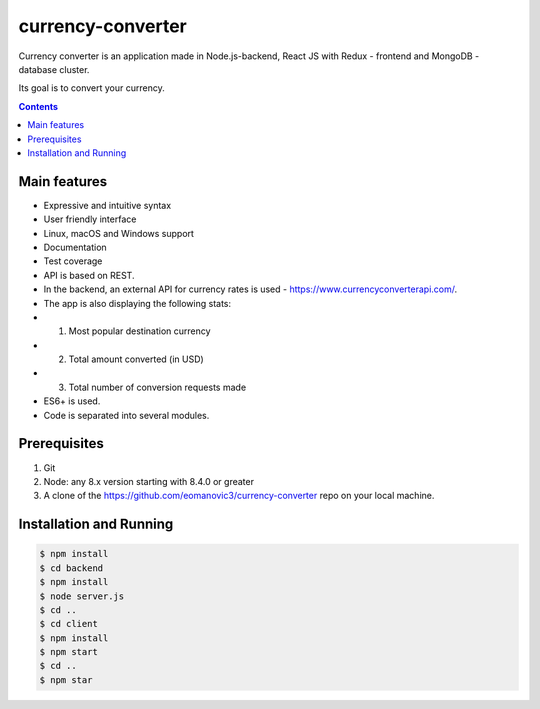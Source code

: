 currency-converter
########################################

Currency converter is an application made in Node.js-backend, React JS with Redux - frontend and MongoDB - database cluster.

Its goal is to convert your currency.

.. class:: no-web no-pdf

    .. image:: https://github.com/eomanovic3/currency-converter/blob/master/demo.gif
        :alt: Expenses tracker in action
        :width: 100%
        :align: center


.. contents::

Main features
=============


* Expressive and intuitive syntax
* User friendly interface
* Linux, macOS and Windows support
* Documentation
* Test coverage
* API is based on REST.
* In the backend, an external API for currency rates is used - https://www.currencyconverterapi.com/.
* The app is also displaying the following stats:
*   1. Most popular destination currency
*   2. Total amount converted (in USD)
*   3. Total number of conversion requests made
* ES6+ is used.
* Code is separated into several modules.


Prerequisites
============
1. Git
2. Node: any 8.x version starting with 8.4.0 or greater
3. A clone of the https://github.com/eomanovic3/currency-converter repo on your local machine.


Installation and Running
========================

.. code-block:: bash

    $ npm install
    $ cd backend
    $ npm install
    $ node server.js
    $ cd ..
    $ cd client
    $ npm install
    $ npm start
    $ cd ..
    $ npm star
